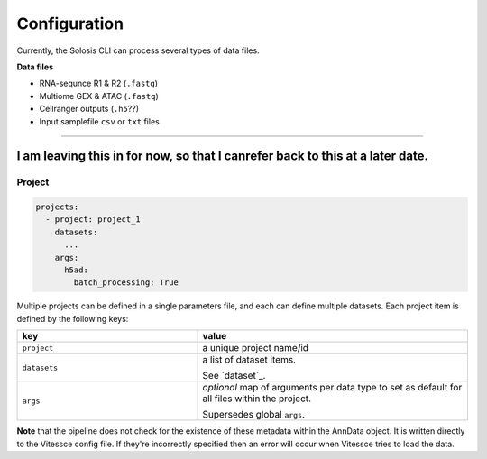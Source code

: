 .. _configuration:

#############
Configuration
#############

Currently, the Solosis CLI can process several types of data files.

**Data files**

* RNA-sequnce R1 & R2 (``.fastq``)
* Multiome GEX & ATAC (``.fastq``)
* Cellranger outputs (``.h5``??)
* Input samplefile ``csv`` or ``txt`` files

=============================================================================================

***************
I am leaving this in for now, so that I canrefer back to this at a later date. 
***************

.. _project:

Project
========

.. code-block:: yaml

  projects:
    - project: project_1
      datasets: 
        ...
      args: 
        h5ad:
          batch_processing: True


Multiple projects can be defined in a single parameters file, and each can define multiple datasets.
Each project item is defined by the following keys:

.. list-table:: 
    :widths: 10 15
    :header-rows: 1

    * - key
      - value 
    * - ``project``
      - a unique project name/id
    * - ``datasets``
      - a list of dataset items.
        
        See `dataset`_.
    * - ``args``
      - `optional` map of arguments per data type to set as default for all files within the project.
        
        Supersedes global ``args``. 



**Note** that the pipeline does not check for the existence of these
metadata within the AnnData object. It is written directly to the Vitessce
config file. If they're incorrectly specified then an error will occur when
Vitessce tries to load the data.
